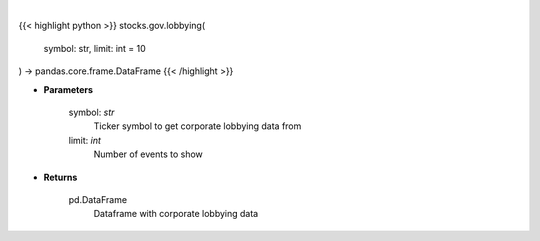 .. role:: python(code)
    :language: python
    :class: highlight

|

.. raw:: html

    <h3>
    > Corporate lobbying details
    </h3>

{{< highlight python >}}
stocks.gov.lobbying(
    symbol: str,
    limit: int = 10
) -> pandas.core.frame.DataFrame
{{< /highlight >}}

* **Parameters**

    symbol: *str*
        Ticker symbol to get corporate lobbying data from
    limit: *int*
        Number of events to show

    
* **Returns**

    pd.DataFrame
        Dataframe with corporate lobbying data
    